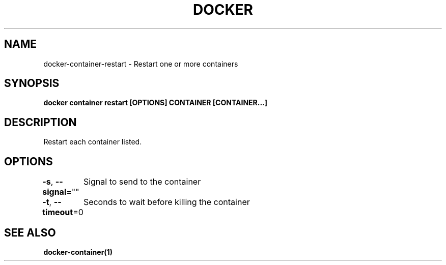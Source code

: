 .nh
.TH "DOCKER" "1" "Jun 2025" "Docker Community" "Docker User Manuals"

.SH NAME
docker-container-restart - Restart one or more containers


.SH SYNOPSIS
\fBdocker container restart [OPTIONS] CONTAINER [CONTAINER...]\fP


.SH DESCRIPTION
Restart each container listed.


.SH OPTIONS
\fB-s\fP, \fB--signal\fP=""
	Signal to send to the container

.PP
\fB-t\fP, \fB--timeout\fP=0
	Seconds to wait before killing the container


.SH SEE ALSO
\fBdocker-container(1)\fP
